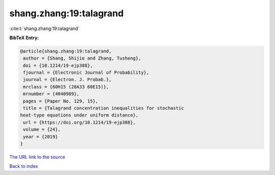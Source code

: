 shang.zhang:19:talagrand
========================

:cite:t:`shang.zhang:19:talagrand`

**BibTeX Entry:**

.. code-block:: bibtex

   @article{shang.zhang:19:talagrand,
    author = {Shang, Shijie and Zhang, Tusheng},
    doi = {10.1214/19-ejp388},
    fjournal = {Electronic Journal of Probability},
    journal = {Electron. J. Probab.},
    mrclass = {60H15 (28A33 60E15)},
    mrnumber = {4040989},
    pages = {Paper No. 129, 15},
    title = {Talagrand concentration inequalities for stochastic
   heat-type equations under uniform distance},
    url = {https://doi.org/10.1214/19-ejp388},
    volume = {24},
    year = {2019}
   }
`The URL link to the source <ttps://doi.org/10.1214/19-ejp388}>`_


`Back to index <../By-Cite-Keys.html>`_
